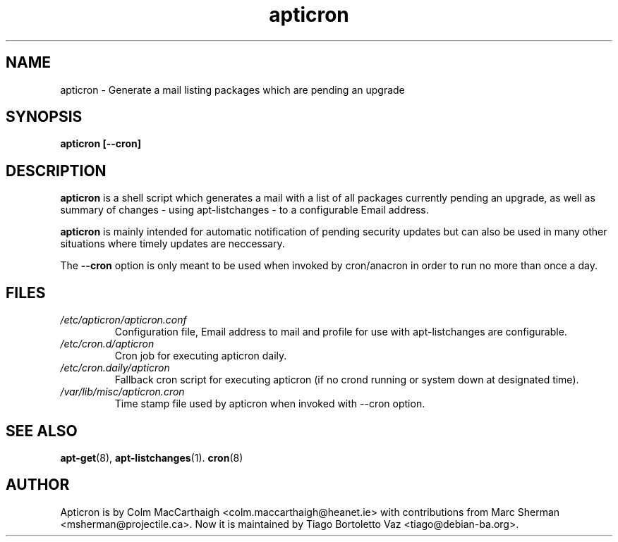 .TH apticron 1
.SH NAME
apticron \- Generate a mail listing packages which are pending an upgrade
.SH SYNOPSIS
.B apticron [--cron]
.br
.SH DESCRIPTION
.B apticron
is a shell script which generates a mail with a list of all packages
currently pending an upgrade, as well as summary of changes
- using apt-listchanges - to a configurable Email address.

.B apticron
is mainly intended for automatic notification of pending security
updates but can also be used in many other situations where timely
updates are neccessary.

The \fB--cron\fR option is only meant to be used when invoked by
cron/anacron in order to run no more than once a day.
.SH FILES
.TP
\fI/etc/apticron/apticron\&.conf\fR
Configuration file, Email address to mail and profile for use with apt-listchanges are configurable.
.TP
\fI/etc/cron\&.d/apticron\fR
Cron job for executing apticron daily.
.TP
\fI/etc/cron\&.daily/apticron\fR
Fallback cron script for executing apticron (if no crond running or system
down at designated time).
.TP
\fI/var/lib/misc/apticron\&.cron\fR
Time stamp file used by apticron when invoked with \-\-cron option.
.SH SEE ALSO
.BR apt-get (8),
.BR apt-listchanges (1).
.BR cron (8)
.br
.SH AUTHOR
Apticron is by Colm MacCarthaigh <colm.maccarthaigh@heanet.ie> with
contributions from Marc Sherman <msherman@projectile.ca>. Now it is maintained
by Tiago Bortoletto Vaz <tiago@debian-ba.org>.
